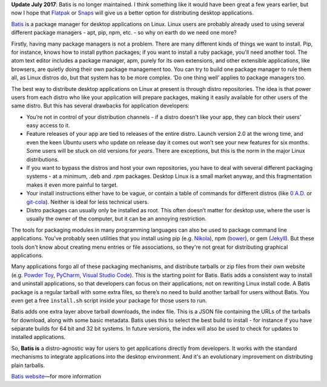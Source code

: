 .. title: Why did I write yet another package manager?
.. slug: why-did-i-write-yet-another-package-manager
.. date: 2015-11-20 13:06:47 UTC
.. tags: 
.. category: 
.. link: 
.. description: 
.. type: text

**Update July 2017**: Batis is no longer maintained. I think something like it
would have been great a few years earlier, but now I hope that `Flatpak <http://flatpak.org/>`_
or `Snaps <https://snapcraft.io/>`_ will give us a better option for distributing
desktop applications.

`Batis <http://batis-installer.github.io/>`_ is a package manager for desktop applications on Linux.
Linux users are probably already used to using several different package managers -
apt, pip, npm, etc. - so why on earth do we need one more?

Firstly, having many package managers is not a problem.
There are many different kinds of things we want to install.
Pip, for instance, knows how to install python packages;
if you want to install a ruby package, you'll need another tool. 
The atom text editor includes a package manager, apm, purely for its own extensions,
and other extensible applications, like browsers, are quietly doing their own package management too.
You can try to build one package manager to rule them all, as Linux distros do,
but that system has to be more complex.
‘Do one thing well’ applies to package managers too.

The best way to distribute desktop applications on Linux at present is through distro repositories.
The idea is that power users from each distro who like your application will prepare packages,
making it easily available for other users of the same distro.
But this has several drawbacks for application developers:

* You’re not in control of your distribution channels -
  if a distro doesn’t like your app, they can block their users’ easy access to it.
* Feature releases of your app are tied to releases of the entire distro.
  Launch version 2.0 at the wrong time, and even the keen Ubuntu users who
  update on release day it comes out won’t see your new features for six months.
  Some users will be stuck on old versions for *years*.
  There are exceptions, but this is the norm in the major Linux distributions.
* If you want to bypass the distros and host your own repositories,
  you have to deal with several different packaging systems -
  at a minimum, .deb and .rpm packages. Desktop Linux is a small market anyway,
  and this fragmentation makes it even more painful to target.
* Your install instructions either have to be vague,
  or contain a table of commands for different distros
  (like `0 A.D. <http://play0ad.com/download/linux/>`__ or `git-cola <https://git-cola.github.io/downloads.html>`__).
  Neither is ideal for less technical users.
* Distro packages can usually only be installed as root.
  This often doesn’t matter for desktop use, where the user is usually the owner of the computer,
  but it can be an annoying restriction.

The tools for packaging modules in many programming languages can also be used to
package command line applications. You've probably seen utilities that you install
using pip (e.g. `Nikola <https://getnikola.com/getting-started.html>`__),
npm (`bower <http://bower.io/#install-bower>`__),
or gem (`Jekyll <https://jekyllrb.com/>`__).
But these tools don't know about creating menu entries or file associations, so
they're not great for distributing graphical applications.

Many applications forgo all of these packaging mechanisms,
and distribute tarballs or zip files from their own website (e.g. 
`Powder Toy <http://powdertoy.co.uk/>`__,
`PyCharm <https://www.jetbrains.com/pycharm/download/#linux>`__,
`Visual Studio Code <https://code.visualstudio.com/>`__).
This is the starting point for Batis.
Batis adds a consistent way to install and uninstall applications, so that developers
can focus on their applications, not on rewriting Linux install code.
A Batis package is a regular tarball with some extra files, so there’s no need
to build another tarball for users without Batis.
You even get a free ``install.sh`` script inside your package for those users to run.

Batis adds one extra layer above tarball downloads, the index file.
This is a JSON file containing the URLs of the tarballs for download,
along with some basic metadata.
Batis uses this to select the best build to install -
for instance if you have separate builds for 64 bit and 32 bit systems.
In future versions, the index will also be used to check for updates to installed applications.

So, **Batis is** a distro-agnostic way for users to get applications directly
from developers. It works with the standard mechanisms to integrate applications
into the desktop environment. And it's an evolutionary improvement on distributing
plain tarballs.

`Batis website <http://batis-installer.github.io/>`__—for more information
